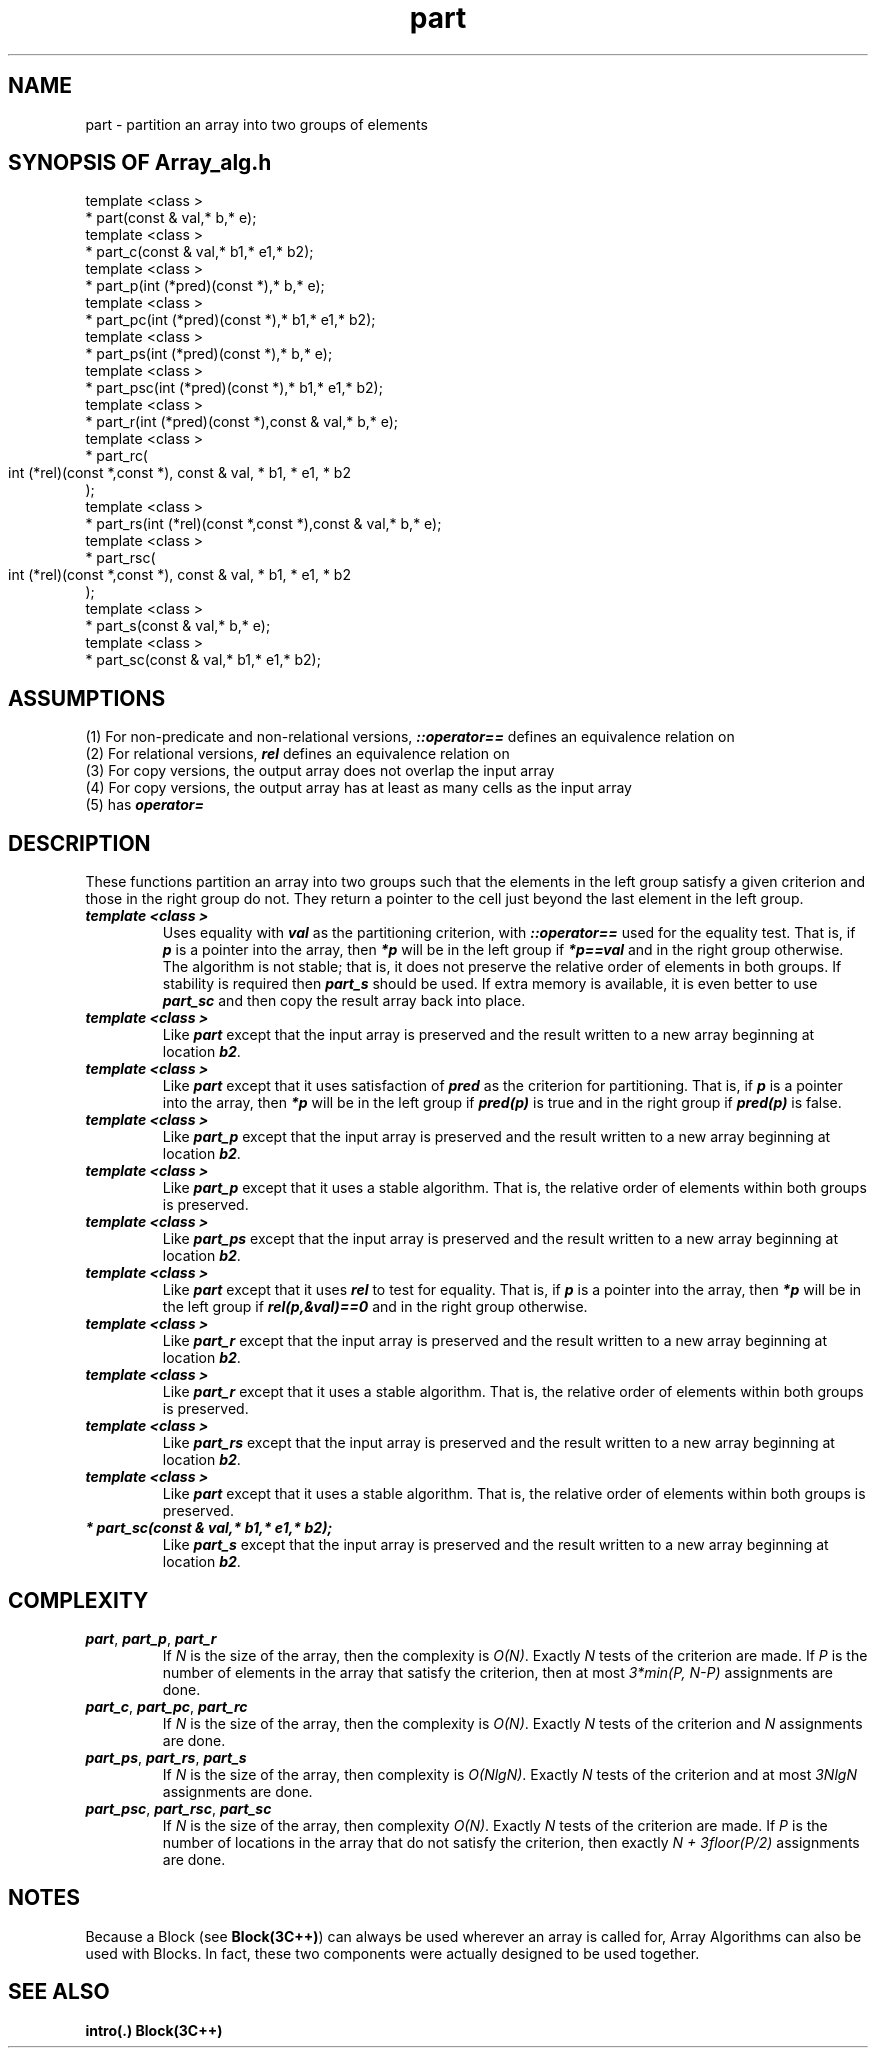 .\" ident	@(#)Array_alg:man/part.3	3.2
.\"
.\" C++ Standard Components, Release 3.0.
.\"
.\" Copyright (c) 1991, 1992 AT&T and UNIX System Laboratories, Inc.
.\" Copyright (c) 1988, 1989, 1990 AT&T.  All Rights Reserved.
.\"
.\" THIS IS UNPUBLISHED PROPRIETARY SOURCE CODE OF AT&T and UNIX System
.\" Laboratories, Inc.  The copyright notice above does not evidence
.\" any actual or intended publication of such source code.
.\" 
.TH \f3part\fP \f3Array_alg(3C++)\fP " "
.SH NAME
part \- partition an array into two groups of elements
.SH SYNOPSIS OF Array_alg.h
.Bf

    template <class \*(gt>
    \*(gt* part(const \*(gt& val,\*(gt* b,\*(gt* e);
    template <class \*(gt>
    \*(gt* part_c(const \*(gt& val,\*(gt* b1,\*(gt* e1,\*(gt* b2);
    template <class \*(gt>
    \*(gt* part_p(int (*pred)(const \*(gt*),\*(gt* b,\*(gt* e);
    template <class \*(gt>
    \*(gt* part_pc(int (*pred)(const \*(gt*),\*(gt* b1,\*(gt* e1,\*(gt* b2);
    template <class \*(gt>
    \*(gt* part_ps(int (*pred)(const \*(gt*),\*(gt* b,\*(gt* e);
    template <class \*(gt>
    \*(gt* part_psc(int (*pred)(const \*(gt*),\*(gt* b1,\*(gt* e1,\*(gt* b2);
    template <class \*(gt>
    \*(gt* part_r(int (*pred)(const \*(gt*),const \*(gt& val,\*(gt* b,\*(gt* e);
    template <class \*(gt>
    \*(gt* part_rc(
        int (*rel)(const \*(gt*,const \*(gt*),
	const \*(gt& val,
	\*(gt* b1,
	\*(gt* e1,
	\*(gt* b2
    );
    template <class \*(gt>
    \*(gt* part_rs(int (*rel)(const \*(gt*,const \*(gt*),const \*(gt& val,\*(gt* b,\*(gt* e);
    template <class \*(gt>
    \*(gt* part_rsc(
        int (*rel)(const \*(gt*,const \*(gt*),
	const \*(gt& val,
	\*(gt* b1,
	\*(gt* e1,
	\*(gt* b2
    );
    template <class \*(gt>
    \*(gt* part_s(const \*(gt& val,\*(gt* b,\*(gt* e);
    template <class \*(gt>
    \*(gt* part_sc(const \*(gt& val,\*(gt* b1,\*(gt* e1,\*(gt* b2);
.Be
.SH ASSUMPTIONS
.PP
(1) For non-predicate and non-relational versions,
\*(gt\f4::operator==\f1 defines an equivalence
relation on \*(gt
.br
(2) For relational versions, \f4rel\f1 
defines an equivalence relation on \*(gt
.br
(3) For copy versions, the output array does not overlap 
the input array
.br
(4) For copy versions, the output array has at
least as many cells as the input array
.br
(5) \*(gt has \f4operator=\f1
.SH DESCRIPTION
.PP
These functions partition an array into two groups 
such that the elements in the left group satisfy a 
given criterion and those in the right group do not.
They return a pointer to the cell just beyond the 
last element in the left group.
.sp 0.5v
.IP "\f4template <class \*(gt>\f1"
.IC "\f4\*(gt* part(const \*(gt& val,\*(gt* b,\*(gt* e);\f1"
Uses equality with \f4val\f1
as the partitioning criterion, 
with \f4\*(gt::operator==\f1 used for the equality 
test.  That is,
if \f4p\f1 is a pointer into the array,
then \f4*p\f1 will be in the left group if
\f4*p==val\f1 and in the right group otherwise.
The algorithm is not stable; that is, it does 
not preserve the relative order of 
elements in both groups.  
If stability is required then \f4part_s\f1 
should be used.  
If extra memory is available, it is even better
to use \f4part_sc\f1 and then copy the result array 
back into place.
.IP "\f4template <class \*(gt>\f1"
.IC "\f4\*(gt* part_c(const \*(gt& val,\*(gt* b1,\*(gt* e1,\*(gt* b2);\f1"
Like \f4part\f1 except that the input array is
preserved and the result written to a new array
beginning at location \f4b2\f1.
.IP "\f4template <class \*(gt>\f1"
.IC "\f4\*(gt* part_p(int (*pred)(const \*(gt*),\*(gt* b,\*(gt* e);\f1"
Like \f4part\f1 except that
it uses satisfaction of \f4pred\f1
as the criterion for partitioning.  
That is, if \f4p\f1 is a pointer into the array,
then \f4*p\f1 will be in the left group if
\f4pred(p)\f1 is true and in the right group
if \f4pred(p)\f1 is false.
.IP "\f4template <class \*(gt>\f1"
.IC "\f4\*(gt* part_pc(int (*pred)(const \*(gt*),\*(gt* b1,\*(gt* e1,\*(gt* b2);\f1"
Like \f4part_p\f1 except that the input array is
preserved and the result written to a new array
beginning at location \f4b2\f1.
.IP "\f4template <class \*(gt>\f1"
.IC "\f4\*(gt* part_ps(int (*pred)(const \*(gt*),\*(gt* b,\*(gt* e);\f1"
Like \f4part_p\f1 except that it uses a
stable algorithm.  That is, the relative order 
of elements within both groups is preserved.
.IP "\f4template <class \*(gt>\f1"
.IC "\f4\*(gt* part_psc(int (*pred)(const \*(gt*),\*(gt* b1,\*(gt* e1,\*(gt* b2);\f1"
Like \f4part_ps\f1 except that the input array is
preserved and the result written to a new array
beginning at location \f4b2\f1.
.IP "\f4template <class \*(gt>\f1"
.IC "\f4\*(gt* part_r(int (*rel)(const \*(gt*,const \*(gt*),const \*(gt& val,\*(gt* b,\*(gt* e);\f1"
Like \f4part\f1 except that it 
uses \f4rel\f1 to test for equality.
That is, if \f4p\f1 is a pointer into the array,
then \f4*p\f1 will be in the left group if
\f4rel(p,&val)==0\f1 and in the right group
otherwise.
.IP "\f4template <class \*(gt>\f1"
.IC "\f4\*(gt* part_rc(\f1"
.IC "\f4    int (*rel)(const \*(gt*,const \*(gt*),\f1" 
.IC "\f4    const \*(gt& val,\f1" 
.IC "\f4    \*(gt* b1,\f1" 
.IC "\f4    \*(gt* e1,\f1"
.IC "\f4    \*(gt* b2\f1"
.IC "\f4);\f1"
Like \f4part_r\f1 except that the input array is
preserved and the result written to a new array
beginning at location \f4b2\f1.
.IP "\f4template <class \*(gt>\f1"
.IC "\f4\*(gt* part_rs(int (*rel)(const \*(gt*,const \*(gt*),const \*(gt& val,\*(gt* b,\*(gt* e);\f1"
Like \f4part_r\f1 except that it uses a
stable algorithm.  That is, the relative order 
of elements within both groups is preserved.
.IP "\f4template <class \*(gt>\f1"
.IC "\f4\*(gt* part_rsc(\f1"
.IC "\f4    int (*rel)(const \*(gt*,const \*(gt*),\f1" 
.IC "\f4    const \*(gt& val,\f1" 
.IC "\f4    \*(gt* b1,\f1" 
.IC "\f4    \*(gt* e1,\f1" 
.IC "\f4    \*(gt* b2\f1"
.IC "\f4);\f1"
Like \f4part_rs\f1 except that the input array is
preserved and the result written to a new array
beginning at location \f4b2\f1.
.IP "\f4template <class \*(gt>\f1"
.IC "\f4\*(gt* part_s(const \*(gt& val,\*(gt* b,\*(gt* e);\f1"
Like \f4part\f1 except that it uses a
stable algorithm.  That is, the relative order 
of elements within both groups is preserved.
.IP "\f4\*(gt* part_sc(const \*(gt& val,\*(gt* b1,\*(gt* e1,\*(gt* b2);\f1"
Like \f4part_s\f1 except that the input array is
preserved and the result written to a new array
beginning at location \f4b2\f1.
.SH COMPLEXITY
.IP "\f4part\f1, \f4part_p\f1, \f4part_r\f1"
If \f2N\f1 is the size of the array, 
then the complexity is \f2O(N)\f1.  
Exactly \f2N\f1 tests of the criterion are made. 
If \f2P\f1 is the number of elements in the array 
that satisfy the criterion, then at most 
\f23*min(P, N\-P)\f1 assignments are done.
.IP "\f4part_c\f1, \f4part_pc\f1, \f4part_rc\f1"
If \f2N\f1 is the size of the array, 
then the complexity is \f2O(N)\f1.  
Exactly \f2N\f1 tests of the criterion and 
\f2N\f1 assignments are done.
.IP "\f4part_ps\f1, \f4part_rs\f1, \f4part_s\f1"
If \f2N\f1 is the size of the array, 
then complexity is \f2O(NlgN)\f1.
Exactly \f2N\f1 tests of the criterion
and at most \f23NlgN\f1 assignments are done.
.IP "\f4part_psc\f1, \f4part_rsc\f1, \f4part_sc\f1"
If \f2N\f1 is the size of the array,
then complexity \f2O(N)\f1.
Exactly \f2N\f1 tests of the criterion are made.
If \f2P\f1 is the number of locations in the array that 
do not satisfy the criterion, then exactly
\f2N + 3floor(P/2)\f1 assignments are done.
.SH NOTES
Because a Block (see \f3Block(3C++)\f1)
can always be used wherever an array is called for,
Array Algorithms can also be used with Blocks.
In fact, these two components were actually designed 
to be used together.
.SH SEE ALSO
.Bf
\f3intro(.)\f1
\f3Block(3C++)\f1
.Be
